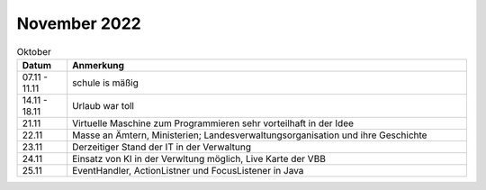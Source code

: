 ================
 November 2022
================

.. list-table:: Oktober
   :widths: 10 80
   :header-rows: 1

   * - Datum
     - Anmerkung
   * - 07.11 - 11.11
     - schule is mäßig
   * - 14.11 - 18.11
     - Urlaub war toll
   * - 21.11 
     - Virtuelle Maschine zum Programmieren sehr vorteilhaft in der Idee
   * - 22.11
     - Masse an Ämtern, Ministerien; Landesverwaltungsorganisation und ihre Geschichte
   * - 23.11
     - Derzeitiger Stand der IT in der Verwaltung
   * - 24.11 
     - Einsatz von KI in der Verwltung möglich, Live Karte der VBB
   * - 25.11
     - EventHandler, ActionListner und FocusListener in Java  
